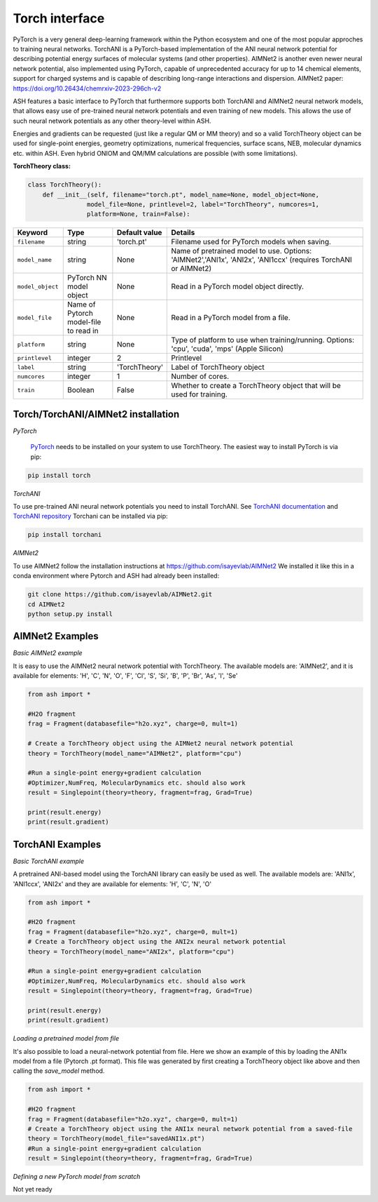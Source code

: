 Torch interface
======================================

PyTorch is a very general deep-learning framework within the Python ecosystem and one of the most popular approches to training neural networks.
TorchANI is a PyTorch-based implementation of the ANI neural network potential for describing potential energy surfaces of molecular systems (and other properties).
AIMNet2 is another even newer neural network potential, also implemented using PyTorch, capable of unprecedented accuracy for up to 14 chemical elements, 
support for charged systems and is capable of describing long-range interactions and dispersion.
AIMNet2 paper: https://doi.org/10.26434/chemrxiv-2023-296ch-v2


ASH features a basic interface to PyTorch that furthermore supports both TorchANI and AIMNet2 neural network models,
that allows easy use of pre-trained neural network potentials and even training of new models. 
This allows the use of such neural network potentials as any other theory-level within ASH.

Energies and gradients can be requested (just like a regular QM or MM theory) and so a valid TorchTheory object can be used
for single-point energies, geometry optimizations, numerical frequencies, surface scans, NEB, molecular dynamics etc. within ASH.
Even hybrid ONIOM and QM/MM calculations are possible (with some limitations).


**TorchTheory class:**

.. code-block:: python
    
    class TorchTheory():
        def __init__(self, filename="torch.pt", model_name=None, model_object=None,
                    model_file=None, printlevel=2, label="TorchTheory", numcores=1, 
                    platform=None, train=False):

.. list-table::
   :widths: 15 15 15 60
   :header-rows: 1

   * - Keyword
     - Type
     - Default value
     - Details
   * - ``filename``
     - string
     - 'torch.pt'
     - Filename used for PyTorch models when saving.
   * - ``model_name``
     - string
     - None
     - Name of pretrained model to use. Options: 'AIMNet2','ANI1x', 'ANI2x', 'ANI1ccx' (requires TorchANI or AIMNet2)
   * - ``model_object``
     - PyTorch NN model object
     - None
     - Read in a PyTorch model object directly.
   * - ``model_file``
     - Name of Pytorch model-file to read in
     - None
     - Read in a PyTorch model from a file.
   * - ``platform``
     - string
     - None
     - Type of platform to use when training/running. Options: 'cpu', 'cuda', 'mps' (Apple Silicon)
   * - ``printlevel``
     - integer
     - 2
     - Printlevel
   * - ``label``
     - string
     - 'TorchTheory'
     - Label of TorchTheory object
   * - ``numcores``
     - integer
     - 1
     - Number of cores.
   * - ``train``
     - Boolean
     - False
     - Whether to create a TorchTheory object that will be used for training.

################################################################################
Torch/TorchANI/AIMNet2 installation
################################################################################

*PyTorch*

 `PyTorch <pytorch.org>`_  needs to be installed on your system to use TorchTheory. The easiest way to install PyTorch is via pip:

.. code-block:: python

    pip install torch

*TorchANI*

To use pre-trained ANI neural network potentials you need to install TorchANI.
See `TorchANI documentation <https://aiqm.github.io/torchani/>`_ and `TorchANI repository <https://github.com/aiqm/torchani>`_
Torchani can be installed via pip:

.. code-block:: python

    pip install torchani

*AIMNet2*

To use AIMNet2 follow the installation instructions at https://github.com/isayevlab/AIMNet2
We installed it like this in a conda environment where Pytorch and ASH had already been installed:

.. code-block:: shell

  git clone https://github.com/isayevlab/AIMNet2.git
  cd AIMNet2
  python setup.py install

################################################################################
AIMNet2 Examples
################################################################################

*Basic AIMNet2 example*

It is easy to use the AIMNet2 neural network potential with TorchTheory.
The available models are: 'AIMNet2', and it is available for elements: 'H', 'C', 'N', 'O', 'F', 'Cl', 'S', 'Si', 'B', 'P', 'Br', 'As', 'I', 'Se'

.. code-block:: python

    from ash import *

    #H2O fragment
    frag = Fragment(databasefile="h2o.xyz", charge=0, mult=1)
  
    # Create a TorchTheory object using the AIMNet2 neural network potential
    theory = TorchTheory(model_name="AIMNet2", platform="cpu")
    
    #Run a single-point energy+gradient calculation
    #Optimizer,NumFreq, MolecularDynamics etc. should also work
    result = Singlepoint(theory=theory, fragment=frag, Grad=True)

    print(result.energy)
    print(result.gradient)

################################################################################
TorchANI Examples
################################################################################

*Basic TorchANI example*

A pretrained ANI-based model using the TorchANI library can easily be used as well.
The available models are: 'ANI1x', 'ANI1ccx', 'ANI2x' and they are available for elements: 'H', 'C', 'N', 'O'

.. code-block:: python

    from ash import *

    #H2O fragment
    frag = Fragment(databasefile="h2o.xyz", charge=0, mult=1)
    # Create a TorchTheory object using the ANI2x neural network potential
    theory = TorchTheory(model_name="ANI2x", platform="cpu")
    
    #Run a single-point energy+gradient calculation
    #Optimizer,NumFreq, MolecularDynamics etc. should also work
    result = Singlepoint(theory=theory, fragment=frag, Grad=True)

    print(result.energy)
    print(result.gradient)

*Loading a pretrained model from file*

It's also possible to load a neural-network potential from file.
Here we show an example of this by loading the ANI1x model from a file (Pytorch .pt format).
This file was generated by first creating a TorchTheory object like above and then calling the *save_model* method.

.. code-block:: python

    from ash import *

    #H2O fragment
    frag = Fragment(databasefile="h2o.xyz", charge=0, mult=1)
    # Create a TorchTheory object using the ANI1x neural network potential from a saved-file
    theory = TorchTheory(model_file="savedANI1x.pt")
    #Run a single-point energy+gradient calculation
    result = Singlepoint(theory=theory, fragment=frag, Grad=True)

*Defining a new PyTorch model from scratch*

Not yet ready